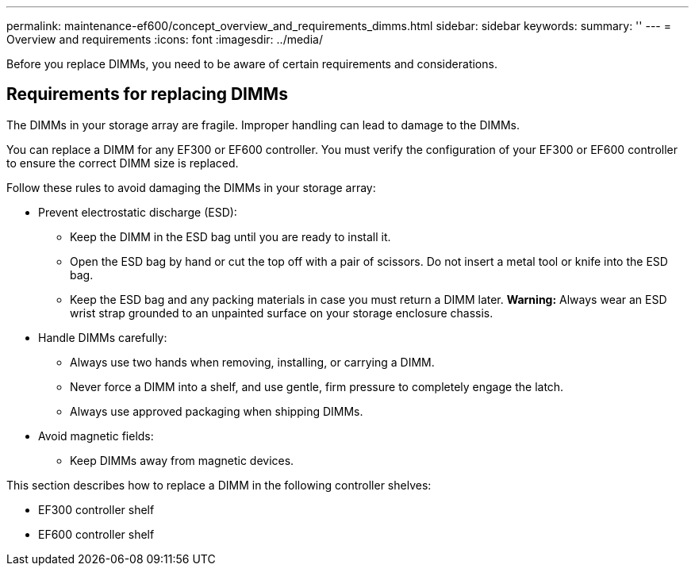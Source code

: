 ---
permalink: maintenance-ef600/concept_overview_and_requirements_dimms.html
sidebar: sidebar
keywords: 
summary: ''
---
= Overview and requirements
:icons: font
:imagesdir: ../media/

[.lead]
Before you replace DIMMs, you need to be aware of certain requirements and considerations.

== Requirements for replacing DIMMs

[.lead]
The DIMMs in your storage array are fragile. Improper handling can lead to damage to the DIMMs.

You can replace a DIMM for any EF300 or EF600 controller. You must verify the configuration of your EF300 or EF600 controller to ensure the correct DIMM size is replaced.

Follow these rules to avoid damaging the DIMMs in your storage array:

* Prevent electrostatic discharge (ESD):
 ** Keep the DIMM in the ESD bag until you are ready to install it.
 ** Open the ESD bag by hand or cut the top off with a pair of scissors. Do not insert a metal tool or knife into the ESD bag.
 ** Keep the ESD bag and any packing materials in case you must return a DIMM later.
*Warning:* Always wear an ESD wrist strap grounded to an unpainted surface on your storage enclosure chassis.
* Handle DIMMs carefully:
 ** Always use two hands when removing, installing, or carrying a DIMM.
 ** Never force a DIMM into a shelf, and use gentle, firm pressure to completely engage the latch.
 ** Always use approved packaging when shipping DIMMs.
* Avoid magnetic fields:
 ** Keep DIMMs away from magnetic devices.

This section describes how to replace a DIMM in the following controller shelves:

* EF300 controller shelf
* EF600 controller shelf
